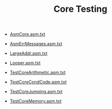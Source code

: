#+HTML_HEAD: <link rel="stylesheet" type="text/css" href="../../../docs/docstyle.css" />
#+TITLE: Core Testing
#+OPTIONS: html-postamble:nil

- [[./AsmCore.asm.txt][AsmCore.asm.txt]]

- [[./AsmErrMessages.asm.txt][AsmErrMessages.asm.txt]]

- [[./LargeAddr.asm.txt][LargeAddr.asm.txt]]

- [[./Looper.asm.txt][Looper.asm.txt]]

- [[./TestCoreArithmetic.asm.txt][TestCoreArithmetic.asm.txt]]

- [[./TestCoreCondCode.asm.txt][TestCoreCondCode.asm.txt]]

- [[./TestCoreJumping.asm.txt][TestCoreJumping.asm.txt]]

- [[./TestCoreMemory.asm.txt][TestCoreMemory.asm.txt]]
